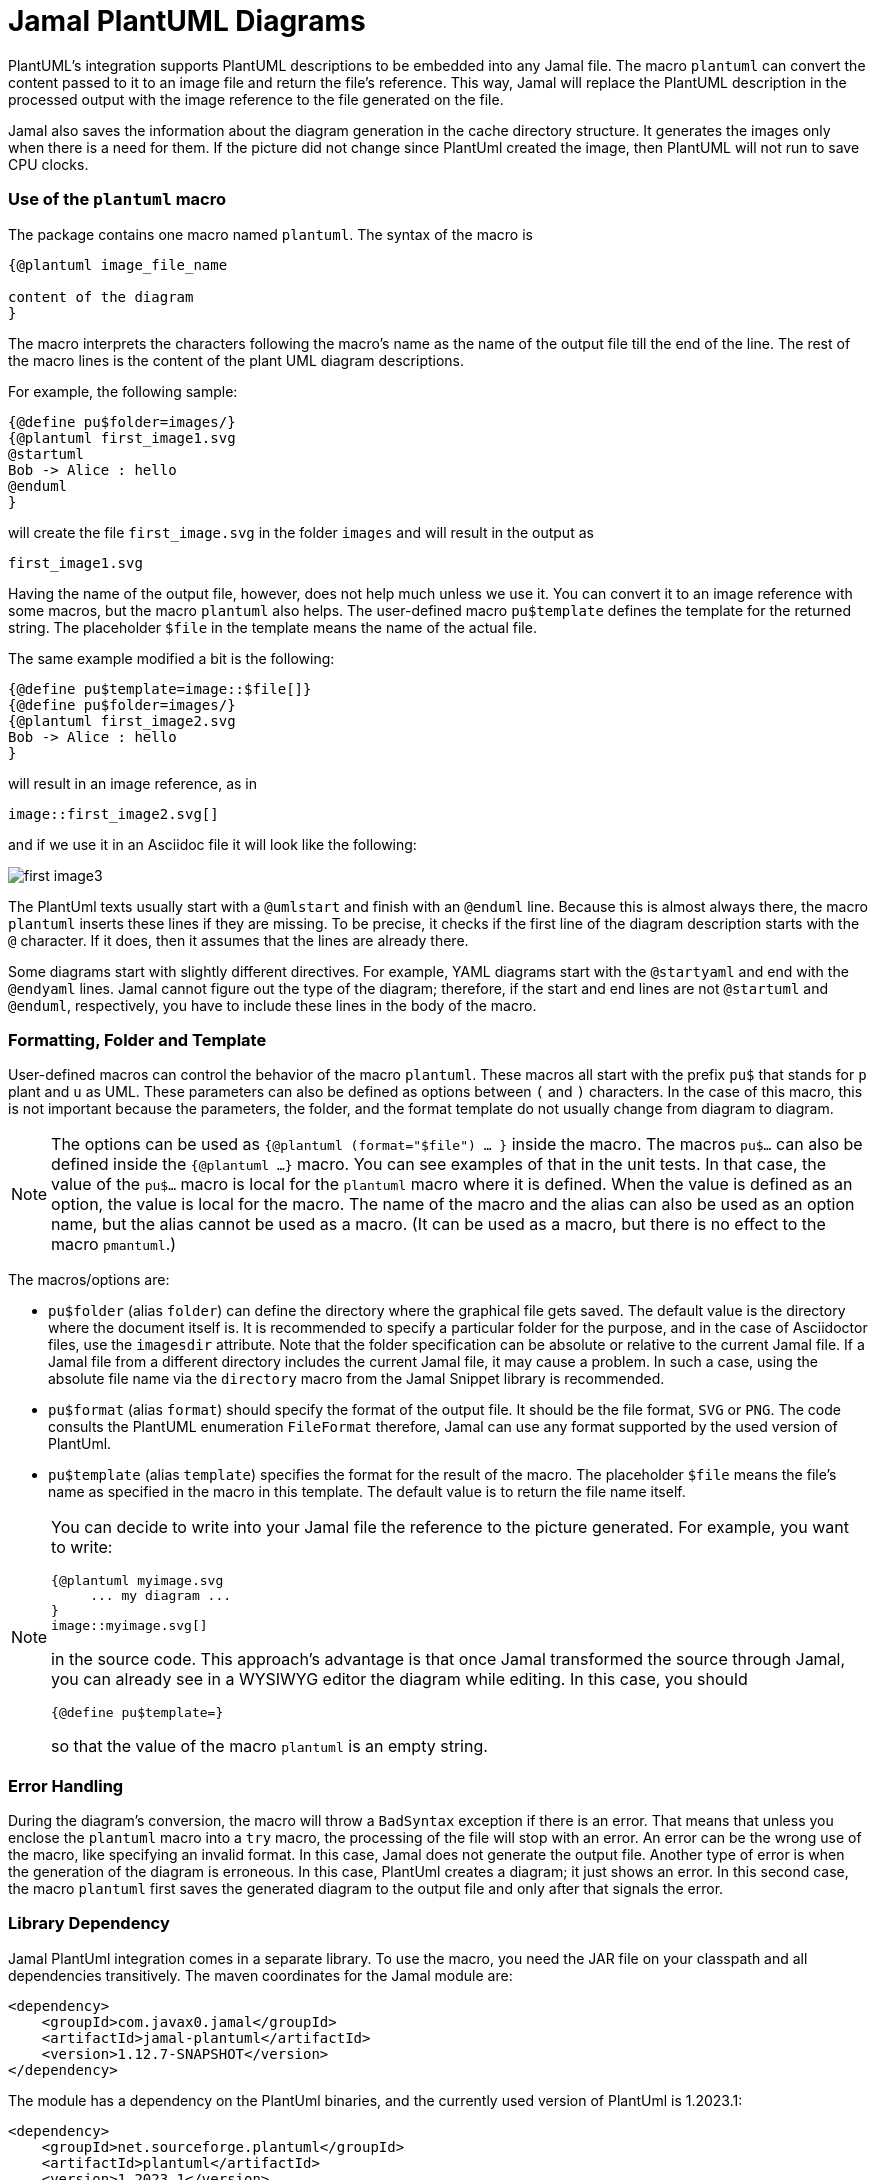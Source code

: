 = Jamal PlantUML Diagrams
:imagesdir: images

PlantUML's integration supports PlantUML descriptions to be embedded into any Jamal file.
The macro `plantuml` can convert the content passed to it to an image file and return the file's reference.
This way, Jamal will replace the PlantUML description in the processed output with the image reference to the file generated on the file.

Jamal also saves the information about the diagram generation in the cache directory structure.
It generates the images only when there is a need for them.
If the picture did not change since PlantUml created the image, then PlantUML will not run to save CPU clocks.

=== Use of the `plantuml` macro

The package contains one macro named `plantuml`.
The syntax of the macro is

[source]
----
{@plantuml image_file_name

content of the diagram
}
----

The macro interprets the characters following the macro's name as the name of the output file till the end of the line.
The rest of the macro lines is the content of the plant UML diagram descriptions.

For example, the following sample:

[source]
----
{@define pu$folder=images/}
{@plantuml first_image1.svg
@startuml
Bob -> Alice : hello
@enduml
}
----

will create the file `first_image.svg` in the folder `images` and will result in the output as

[source]
----
first_image1.svg
----


Having the name of the output file, however, does not help much unless we use it.
You can convert it to an image reference with some macros, but the macro `plantuml` also helps.
The user-defined macro `pu$template` defines the template for the returned string.
The placeholder `$file` in the template means the name of the actual file.

The same example modified a bit is the following:

[source]
----
{@define pu$template=image::$file[]}
{@define pu$folder=images/}
{@plantuml first_image2.svg
Bob -> Alice : hello
}
----

will result in an image reference, as in

[source]
----
image::first_image2.svg[]
----


and if we use it in an Asciidoc file it will look like the following:



image::first_image3.svg[]

The PlantUml texts usually start with a `@umlstart` and finish with an `@enduml` line.
Because this is almost always there, the macro `plantuml` inserts these lines if they are missing.
To be precise, it checks if the first line of the diagram description starts with the `@` character.
If it does, then it assumes that the lines are already there.

Some diagrams start with slightly different directives.
For example, YAML diagrams start with the `@startyaml` and end with the `@endyaml` lines.
Jamal cannot figure out the type of the diagram; therefore, if the start and end lines are not `@startuml` and `@enduml`, respectively, you have to include these lines in the body of the macro.

=== Formatting, Folder and Template

User-defined macros can control the behavior of the macro `plantuml`.
These macros all start with the prefix `pu$` that stands for `p` plant and `u` as UML.
These parameters can also be defined as options between `(` and `)` characters.
In the case of this macro, this is not important because the parameters, the folder, and the format template do not usually change from diagram to diagram.

[NOTE]
====
The options can be used as `{@plantuml (format="$file") ... }` inside the macro.
The macros `pu$...` can also be defined inside the `{@plantuml ...}` macro.
You can see examples of that in the unit tests.
In that case, the value of the `pu$...` macro is local for the `plantuml` macro where it is defined.
When the value is defined as an option, the value is local for the macro.
The name of the macro and the alias can also be used as an option name, but the alias cannot be used as a macro.
(It can be used as a macro, but there is no effect to the macro `pmantuml`.)
====

The macros/options are:

* `pu$folder` (alias `folder`) can define the directory where the graphical file gets saved.
The default value is the directory where the document itself is.
It is recommended to specify a particular folder for the purpose, and in the case of Asciidoctor files, use the `imagesdir` attribute.
Note that the folder specification can be absolute or relative to the current Jamal file.
If a Jamal file from a different directory includes the current Jamal file, it may cause a problem.
In such a case, using the absolute file name via the `directory` macro from the Jamal Snippet library is recommended.

* `pu$format` (alias `format`) should specify the format of the output file.
It should be the file format, `SVG` or `PNG`.
The code consults the PlantUML enumeration `FileFormat` therefore, Jamal can use any format supported by the used version of PlantUml.

* `pu$template` (alias `template`) specifies the format for the result of the macro.
The placeholder `$file` means the file's name as specified in the macro in this template.
The default value is to return the file name itself.

[NOTE]
====
You can decide to write into your Jamal file the reference to the picture generated.
For example, you want to write:

    {@plantuml myimage.svg
         ... my diagram ...
    }
    image::myimage.svg[]

in the source code.
This approach's advantage is that once Jamal transformed the source through Jamal, you can already see in a WYSIWYG editor the diagram while editing.
In this case, you should

    {@define pu$template=}

so that the value of the macro `plantuml` is an empty string.
====

=== Error Handling

During the diagram's conversion, the macro will throw a `BadSyntax` exception if there is an error.
That means that unless you enclose the `plantuml` macro into a `try` macro, the processing of the file will stop with an error.
An error can be the wrong use of the macro, like specifying an invalid format.
In this case, Jamal does not generate the output file.
Another type of error is when the generation of the diagram is erroneous.
In this case, PlantUml creates a diagram; it just shows an error.
In this second case, the macro `plantuml` first saves the generated diagram to the output file and only after that signals the error.


=== Library Dependency

Jamal PlantUml integration comes in a separate library.
To use the macro, you need the JAR file on your classpath and all dependencies transitively.
The maven coordinates for the Jamal module are:

[source,xml]
----
<dependency>
    <groupId>com.javax0.jamal</groupId>
    <artifactId>jamal-plantuml</artifactId>
    <version>1.12.7-SNAPSHOT</version>
</dependency>
----

The module has a dependency on the PlantUml binaries, and the currently used version of PlantUml is 1.2023.1:

[source,xml]
----
<dependency>
    <groupId>net.sourceforge.plantuml</groupId>
    <artifactId>plantuml</artifactId>
    <version>1.2023.1</version>
</dependency>
----

If you want to use a different version of PlantUml, you can specify the version in your `pom.xml` file directly.


=== Caching

Converting a diagram to graphical representation is resource-intensive.
It is typical to convert a Jamal file during document development many times.
Most of these times, most of the diagrams do not change.
The `plantuml` macro uses caching to avoid the conversion of the already converted source text.

There is no need to understand how caching works.
It is automatic.
In this chapter, we describe the algorithms and behavior of the macro related to caching.
You may need this information in case you need to troubleshoot the diagram generation.

The most important rule `plantuml` follows is the following:
If the desired output file does not exist, it will be created, no matter what is in the cache.
If you have a problem with the caching behavior of the `planuml` macro, delete the generated diagrams.

The Jamal cache is by default in the directory `~/.jamal/cache`.
The location can be configured using environment variables.
The cache directory has to be created manually, or else no caching will occur.
Jamal creates any subdirectories needed under the cache directory.

When the diagram conversion is executed, the macro saves the source text into the Jamal cache.
The directory will reflect the full path of the output file.
For example on a MacOS the directory will be something like `~/.jamal/cache/https/Users/verhas/projects/jamal/images/`.

Note that the file will have the name of the generated diagram file, for example, `mydiagram.svg`, but the content will be the UML text source.

When the macro sees a generated output file and a cached file, it checks the cached file's content.
The generation step is skipped if it is precisely the same as the one currently converting one.

Every cached file has a `properties` file paired with it.
This properties file will contain a boolean property called `error`.
If this property is `true`, then the macro will throw an exception.
This way, an error will not go undetected because the cache signals no reason to rerun the conversion.

=== Other Similar Solutions

When you are using Asciidoc or Markdown, you may ask why use Jamal and this module instead of using the document native integration.
There is no final and ultimate answer to that.
You have to decide the advantages and disadvantages of the different approaches and select the one that fits you the best.

First and foremost, you can use the full power of Jamal.
You can use macros, modules that help you make a document maintainable.

Using Jamal, you get an output file that does not require any plugin to handle PlantUml.
The plugin to render PlantUml may not be available on the system where the rendering executes.
By the time I write this, GitHub and GitLab do not support PlantUML.

Using the Jamal macro, you get the image files, and the generated Jamal output is free of the UML source code.
You do not run into problems, like how to hide the UML Text in Markdown to not appear in the output.

Some converters require that a PlantUml server is running in the background.
Jamal's `plantuml` macro uses the PlantUml library and does not need a running server.
It does the conversion in JVM without starting a new process.
Jamal also caches the conversion.
Therefore, the conversion is relatively economical.
